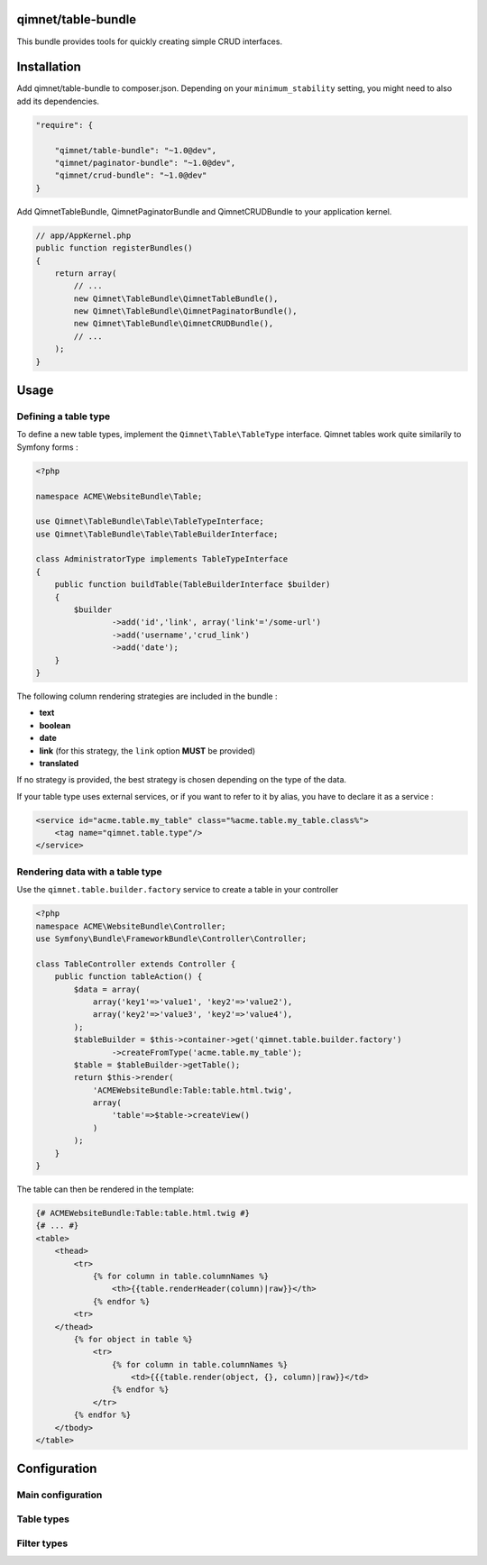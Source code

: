 qimnet/table-bundle
===================

This bundle provides tools for quickly creating simple CRUD interfaces.


Installation
============

Add qimnet/table-bundle to composer.json. Depending on your
``minimum_stability`` setting, you might need to also add its dependencies.


.. code-block:: javascript

    "require": {

        "qimnet/table-bundle": "~1.0@dev",
        "qimnet/paginator-bundle": "~1.0@dev",
        "qimnet/crud-bundle": "~1.0@dev"
    }


Add QimnetTableBundle, QimnetPaginatorBundle and QimnetCRUDBundle to your
application kernel.

.. code-block:: php

    // app/AppKernel.php
    public function registerBundles()
    {
        return array(
            // ...
            new Qimnet\TableBundle\QimnetTableBundle(),
            new Qimnet\TableBundle\QimnetPaginatorBundle(),
            new Qimnet\TableBundle\QimnetCRUDBundle(),
            // ...
        );
    }


Usage
=====

Defining a table type
---------------------

To define a new table types, implement the ``Qimnet\Table\TableType`` interface.
Qimnet tables work quite similarily to Symfony forms :

.. code-block:: php

    <?php

    namespace ACME\WebsiteBundle\Table;

    use Qimnet\TableBundle\Table\TableTypeInterface;
    use Qimnet\TableBundle\Table\TableBuilderInterface;

    class AdministratorType implements TableTypeInterface
    {
        public function buildTable(TableBuilderInterface $builder)
        {
            $builder
                    ->add('id','link', array('link'='/some-url')
                    ->add('username','crud_link')
                    ->add('date');
        }
    }

The following column rendering strategies are included in the bundle :

* **text**
* **boolean**
* **date**
* **link** (for this strategy, the ``link`` option **MUST** be provided)
* **translated**

If no strategy is provided, the best strategy is chosen depending on the type
of the data.

If your table type uses external services, or if you want to refer to it by
alias, you have to declare it as a service :

.. code-block:: xml

    <service id="acme.table.my_table" class="%acme.table.my_table.class%">
        <tag name="qimnet.table.type"/>
    </service>


Rendering data with a table type
--------------------------------

Use the ``qimnet.table.builder.factory`` service to create a table in your controller

.. code-block:: php

    <?php
    namespace ACME\WebsiteBundle\Controller;
    use Symfony\Bundle\FrameworkBundle\Controller\Controller;

    class TableController extends Controller {
        public function tableAction() {
            $data = array(
                array('key1'=>'value1', 'key2'=>'value2'),
                array('key2'=>'value3', 'key2'=>'value4'),
            );
            $tableBuilder = $this->container->get('qimnet.table.builder.factory')
                    ->createFromType('acme.table.my_table');
            $table = $tableBuilder->getTable();
            return $this->render(
                'ACMEWebsiteBundle:Table:table.html.twig',
                array(
                    'table'=>$table->createView()
                )
            );
        }
    }

The table can then be rendered in the template:

.. code-block:: twig

    {# ACMEWebsiteBundle:Table:table.html.twig #}
    {# ... #}
    <table>
        <thead>
            <tr>
                {% for column in table.columnNames %}
                    <th>{{table.renderHeader(column)|raw}}</th>
                {% endfor %}
            <tr>
        </thead>
            {% for object in table %}
                <tr>
                    {% for column in table.columnNames %}
                        <td>{{{table.render(object, {}, column)|raw}}</td>
                    {% endfor %}
                </tr>
            {% endfor %}
        </tbody>
    </table>


Configuration
=============

Main configuration
------------------


Table types
-----------


Filter types
------------